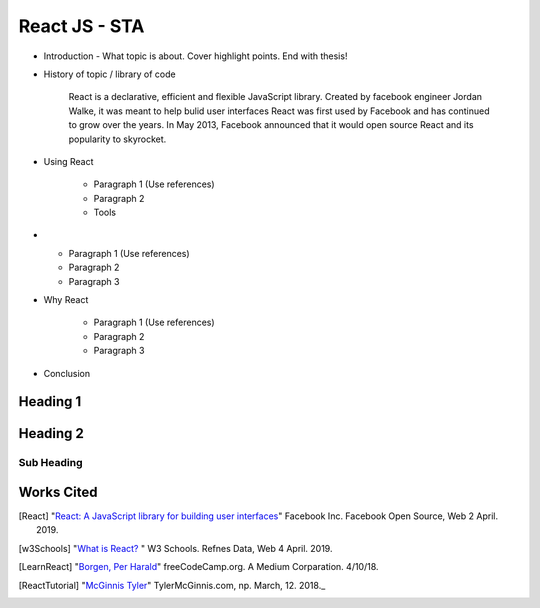 React JS - STA
===============

* Introduction - What topic is about. Cover highlight points. End with thesis!



* History of topic / library of code

    React is a declarative, efficient and flexible JavaScript library. Created
    by facebook engineer Jordan Walke, it was meant to help bulid user interfaces
    React was first used by Facebook and has continued to grow over the years. In
    May 2013, Facebook announced that it would open source React and its
    popularity to skyrocket.


* Using React

    * Paragraph 1 (Use references)
    * Paragraph 2
    * Tools

*

    * Paragraph 1 (Use references)
    * Paragraph 2
    * Paragraph 3

* Why React

    * Paragraph 1 (Use references)
    * Paragraph 2
    * Paragraph 3

* Conclusion


Heading 1
---------

Heading 2
---------

Sub Heading
~~~~~~~~~~~

Works Cited
-----------

.. [React] "`React: A JavaScript library for building user interfaces <https://reactjs.org/>`_" Facebook Inc. Facebook Open Source, Web 2 April. 2019.
.. [w3Schools] "`What is React? <https://www.w3schools.com/whatis/whatis_react.asp>`_ " W3 Schools. Refnes Data, Web 4 April. 2019.
.. [LearnReact] "`Borgen, Per Harald <https://medium.freecodecamp.org/learn-react-js-in-5-minutes-526472d292f4>`_" freeCodeCamp.org. A Medium Corparation. 4/10/18.
.. [ReactTutorial] "`McGinnis Tyler <https://tylermcginnis.com/reactjs-tutorial-a-comprehensive-guide-to-building-apps-with-react/>`_" TylerMcGinnis.com, np. March, 12. 2018._